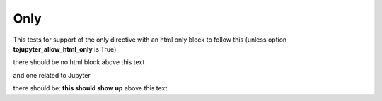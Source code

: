 Only
====

This tests for support of the only directive with an html only block to follow this (unless option **tojupyter_allow_html_only** is True)

.. only:: html

    I am inside an HTML only block

there should be no html block above this text

and one related to Jupyter

.. only:: jupyter

   this should show up

there should be: **this should show up** above this text